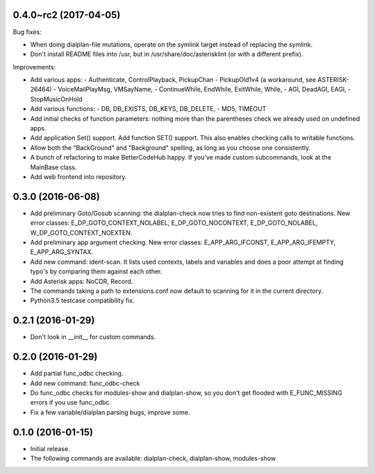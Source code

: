0.4.0~rc2 (2017-04-05)
~~~~~~~~~~~~~~~~~~~~~~

Bug fixes:

* When doing dialplan-file mutations, operate on the symlink target
  instead of replacing the symlink.
* Don't install README files into /usr, but in
  /usr/share/doc/asterisklint (or with a different prefix).

Improvements:

* Add various apps:
  - Authenticate, ControlPlayback, PickupChan
  - PickupOld1v4 (a workaround, see ASTERISK-26464)
  - VoiceMailPlayMsg, VMSayName,
  - ContinueWhile, EndWhile, ExitWhile, While,
  - AGI, DeadAGI, EAGI,
  - StopMusicOnHold
* Add various functions:
  - DB, DB_EXISTS, DB_KEYS, DB_DELETE,
  - MD5, TIMEOUT
* Add initial checks of function parameters: nothing more than the
  parentheses check we already used on undefined apps.
* Add application Set() support. Add function SET() support. This also
  enables checking calls to writable functions.
* Allow both the "BackGround" and "Background" spelling, as long as
  you choose one consistently.
* A bunch of refactoring to make BetterCodeHub happy. If you've made
  custom subcommands, look at the MainBase class.
* Add web frontend into repository.

0.3.0 (2016-06-08)
~~~~~~~~~~~~~~~~~~

* Add preliminary Goto/Gosub scanning: the dialplan-check now tries to
  find non-existent goto destinations. New error classes:
  E_DP_GOTO_CONTEXT_NOLABEL, E_DP_GOTO_NOCONTEXT, E_DP_GOTO_NOLABEL,
  W_DP_GOTO_CONTEXT_NOEXTEN.
* Add preliminary app argument checking. New error classes:
  E_APP_ARG_IFCONST, E_APP_ARG_IFEMPTY, E_APP_ARG_SYNTAX.
* Add new command: ident-scan. It lists used contexts, labels and
  variables and does a poor attempt at finding typo's by comparing
  them against each other.
* Add Asterisk apps: NoCDR, Record.
* The commands taking a path to extensions.conf now default to scanning
  for it in the current directory.
* Python3.5 testcase compatibility fix.

0.2.1 (2016-01-29)
~~~~~~~~~~~~~~~~~~

* Don't look in __init__ for custom commands.

0.2.0 (2016-01-29)
~~~~~~~~~~~~~~~~~~

* Add partial func_odbc checking.
* Add new command: func_odbc-check
* Do func_odbc checks for modules-show and dialplan-show, so you don't
  get flooded with E_FUNC_MISSING errors if you use func_odbc.
* Fix a few variable/dialplan parsing bugs, improve some.

0.1.0 (2016-01-15)
~~~~~~~~~~~~~~~~~~

* Initial release.
* The following commands are available:
  dialplan-check, dialplan-show, modules-show
